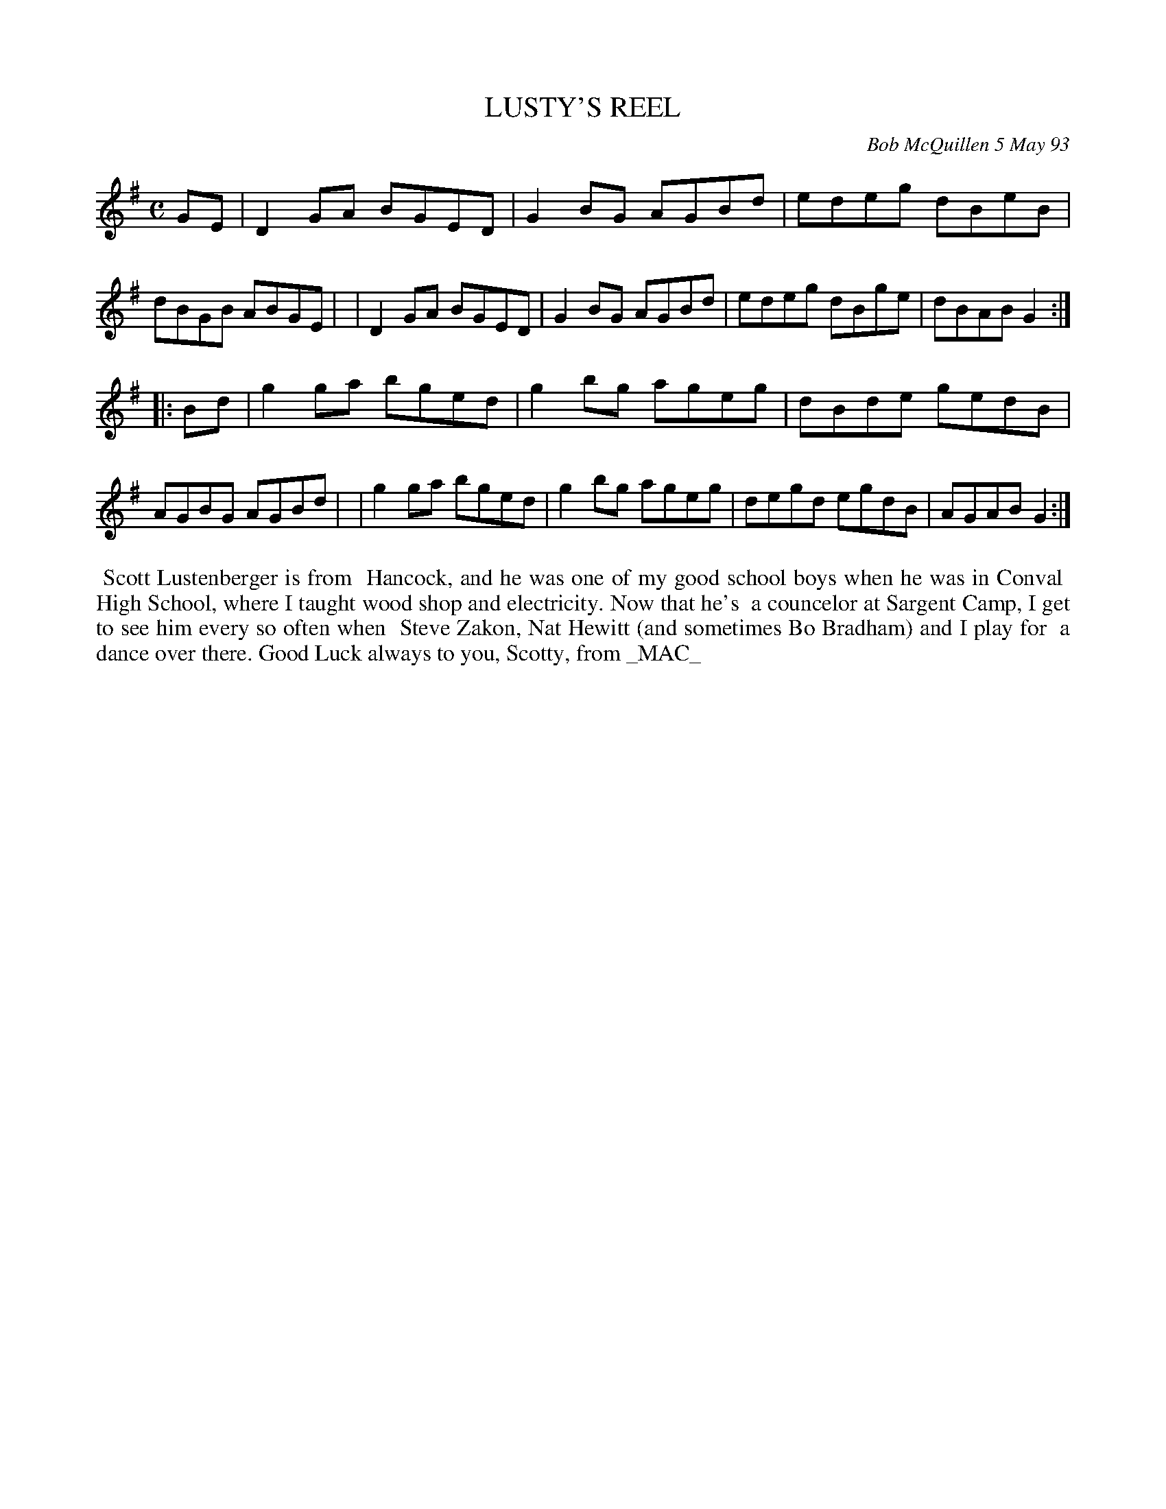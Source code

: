 X: 10062
T: LUSTY'S REEL
C: Bob McQuillen 5 May 93
B: Bob's Note Book 10 #62
%R: reel
Z: 2020 John Chambers <jc:trillian.mit.edu>
M: C
L: 1/8
K: G
GE \
| D2GA BGED | G2BG AGBd | edeg dBeB | dBGB ABGE |\
| D2GA BGED | G2BG AGBd | edeg dBge | dBAB G2  :|
|: Bd \
| g2ga bged | g2bg ageg | dBde gedB | AGBG AGBd |\
| g2ga bged | g2bg ageg | degd egdB | AGAB G2  :|
%%begintext align
%% Scott Lustenberger is from
%% Hancock, and he was one of my good school boys when he was in Conval
%% High School, where I taught wood shop and electricity. Now that he's
%% a councelor at Sargent Camp, I get to see him every so often when
%% Steve Zakon, Nat Hewitt (and sometimes Bo Bradham) and I play for
%% a dance over there. Good Luck always to you, Scotty, from _MAC_
%%endtext
